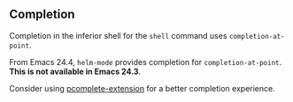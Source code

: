 ** Completion
Completion in the inferior shell for the ~shell~ command uses ~completion-at-point~.

From Emacs 24.4, ~helm-mode~ provides completion for ~completion-at-point~. *This is not available in Emacs 24.3*.

Consider using [[https://github.com/thierryvolpiatto/pcomplete-extension][pcomplete-extension]] for a better completion experience.
